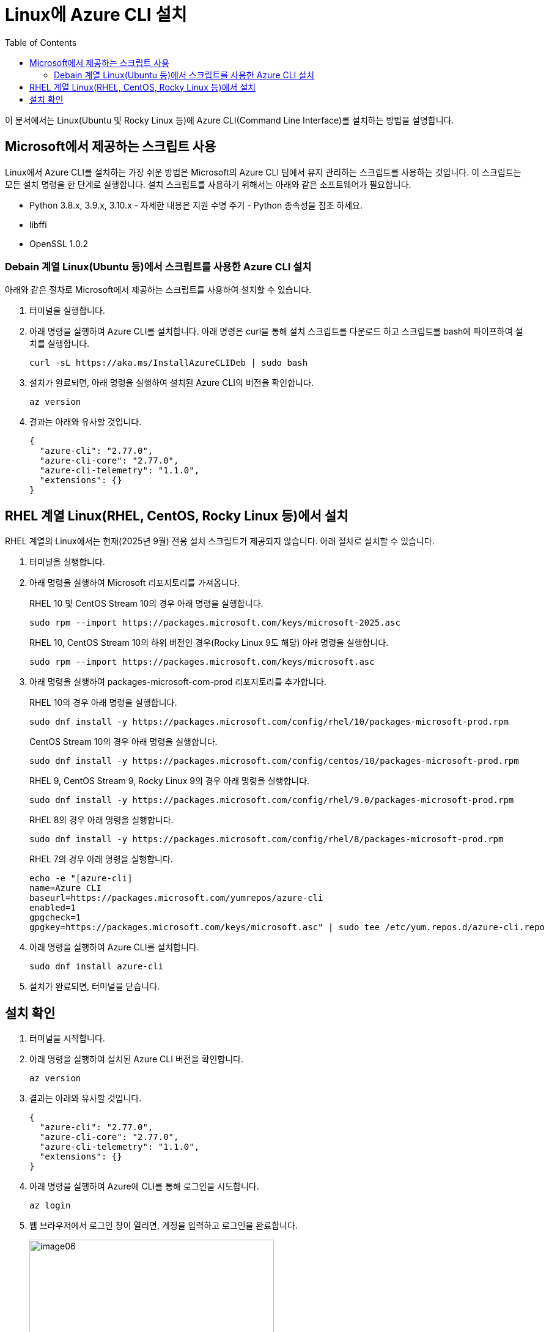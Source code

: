 = Linux에 Azure CLI 설치
:toc:

이 문서에서는 Linux(Ubuntu 및 Rocky Linux 등)에 Azure CLI(Command Line Interface)를 설치하는 방법을 설명합니다. 

== Microsoft에서 제공하는 스크립트 사용

Linux에서 Azure CLI를 설치하는 가장 쉬운 방법은 Microsoft의 Azure CLI 팀에서 유지 관리하는 스크립트를 사용하는 것입니다. 이 스크립트는 모든 설치 명령을 한 단계로 실행합니다. 설치 스크립트를 사용하기 위해서는 아래와 같은 소프트웨어가 필요합니다.

* Python 3.8.x, 3.9.x, 3.10.x - 자세한 내용은 지원 수명 주기 - Python 종속성을 참조 하세요.
* libffi
* OpenSSL 1.0.2

=== Debain 계열 Linux(Ubuntu 등)에서 스크립트를 사용한 Azure CLI 설치

아래와 같은 절차로 Microsoft에서 제공하는 스크립트를 사용하여 설치할 수 있습니다.

1. 터미널을 실행합니다.
2. 아래 명령을 실행하여 Azure CLI를 설치합니다. 아래 명령은 curl을 통해 설치 스크립트를 다운로드 하고 스크립트를 bash에 파이프하여 설치를 실행합니다.
+
----
curl -sL https://aka.ms/InstallAzureCLIDeb | sudo bash
----
+
3. 설치가 완료되면, 아래 명령을 실행하여 설치된 Azure CLI의 버전을 확인합니다.
+
----
az version
----
+
4. 결과는 아래와 유사할 것입니다.
+
----
{
  "azure-cli": "2.77.0",
  "azure-cli-core": "2.77.0",
  "azure-cli-telemetry": "1.1.0",
  "extensions": {}
}
----

== RHEL 계열 Linux(RHEL, CentOS, Rocky Linux 등)에서 설치

RHEL 계열의 Linux에서는 현재(2025년 9월) 전용 설치 스크립트가 제공되지 않습니다. 아래 절차로 설치할 수 있습니다.

1. 터미널을 실행합니다.
2. 아래 명령을 실행하여 Microsoft 리포지토리를 가져옵니다.
+
RHEL 10 및 CentOS Stream 10의 경우 아래 명령을 실행합니다.
+
----
sudo rpm --import https://packages.microsoft.com/keys/microsoft-2025.asc
----
RHEL 10, CentOS Stream 10의 하위 버전인 경우(Rocky Linux 9도 해당) 아래 명령을 실행합니다.
+
----
sudo rpm --import https://packages.microsoft.com/keys/microsoft.asc
----
+
3. 아래 명령을 실행하여 packages-microsoft-com-prod 리포지토리를 추가합니다.
+
RHEL 10의 경우 아래 명령을 실행합니다.
+
----
sudo dnf install -y https://packages.microsoft.com/config/rhel/10/packages-microsoft-prod.rpm
----
+
CentOS Stream 10의 경우 아래 명령을 실행합니다.
+
----
sudo dnf install -y https://packages.microsoft.com/config/centos/10/packages-microsoft-prod.rpm
----
+
RHEL 9, CentOS Stream 9, Rocky Linux 9의 경우 아래 명령을 실행합니다.
+
----
sudo dnf install -y https://packages.microsoft.com/config/rhel/9.0/packages-microsoft-prod.rpm
----
+
RHEL 8의 경우 아래 명령을 실행합니다.
+
----
sudo dnf install -y https://packages.microsoft.com/config/rhel/8/packages-microsoft-prod.rpm
----
+
RHEL 7의 경우 아래 명령을 실행합니다.
+
----
echo -e "[azure-cli]
name=Azure CLI
baseurl=https://packages.microsoft.com/yumrepos/azure-cli
enabled=1
gpgcheck=1
gpgkey=https://packages.microsoft.com/keys/microsoft.asc" | sudo tee /etc/yum.repos.d/azure-cli.repo
----
+
4. 아래 명령을 실행하여 Azure CLI를 설치합니다.
+
----
sudo dnf install azure-cli
----
5. 설치가 완료되면, 터미널을 닫습니다.

== 설치 확인

1. 터미널을 시작합니다.
2. 아래 명령을 실행하여 설치된 Azure CLI 버전을 확인합니다.
+
----
az version
----
+
3. 결과는 아래와 유사할 것입니다.
+
----
{
  "azure-cli": "2.77.0",
  "azure-cli-core": "2.77.0",
  "azure-cli-telemetry": "1.1.0",
  "extensions": {}
}
----
+
4. 아래 명령을 실행하여 Azure에 CLI를 통해 로그인을 시도합니다.
+
----
az login
----
+
5. 웹 브라우저에서 로그인 창이 열리면, 계정을 입력하고 로그인을 완료합니다.
+
image:./images/image06.png[width=400]
+
6. 로그인에 성공하면, 번호를 입력하여 구독(subscription)을 선택합니다.
+
----
Select the account you want to log in with. For more information on login with Azure CLI, see https://go.microsoft.com/fwlink/?linkid=2271136

Retrieving tenants and subscriptions for the selection...

[Tenant and subscription selection]

No     Subscription name    Subscription ID                       Tenant
-----  -------------------  ------------------------------------  -------------
[1] *  Test subscription    079530c9-e0c4-40da-9c91-827e31795fba  기본 디렉터리

The default is marked with an *; the default tenant is '기본 디렉터리' and subscription is 'Test subscription' (079530c9-e0c4-40da-9c91-827e31795fba).

Select a subscription and tenant (Type a number or Enter for no changes):
----
+
7. 아래 명령을 실행하여 구독에 생성되어 있는 리소스 그룹의 목록을 확인합니다.
+
----
az group list
----
+
8. 아래 명령을 실행하여 로그아웃 합니다.
+
----
az logout
----